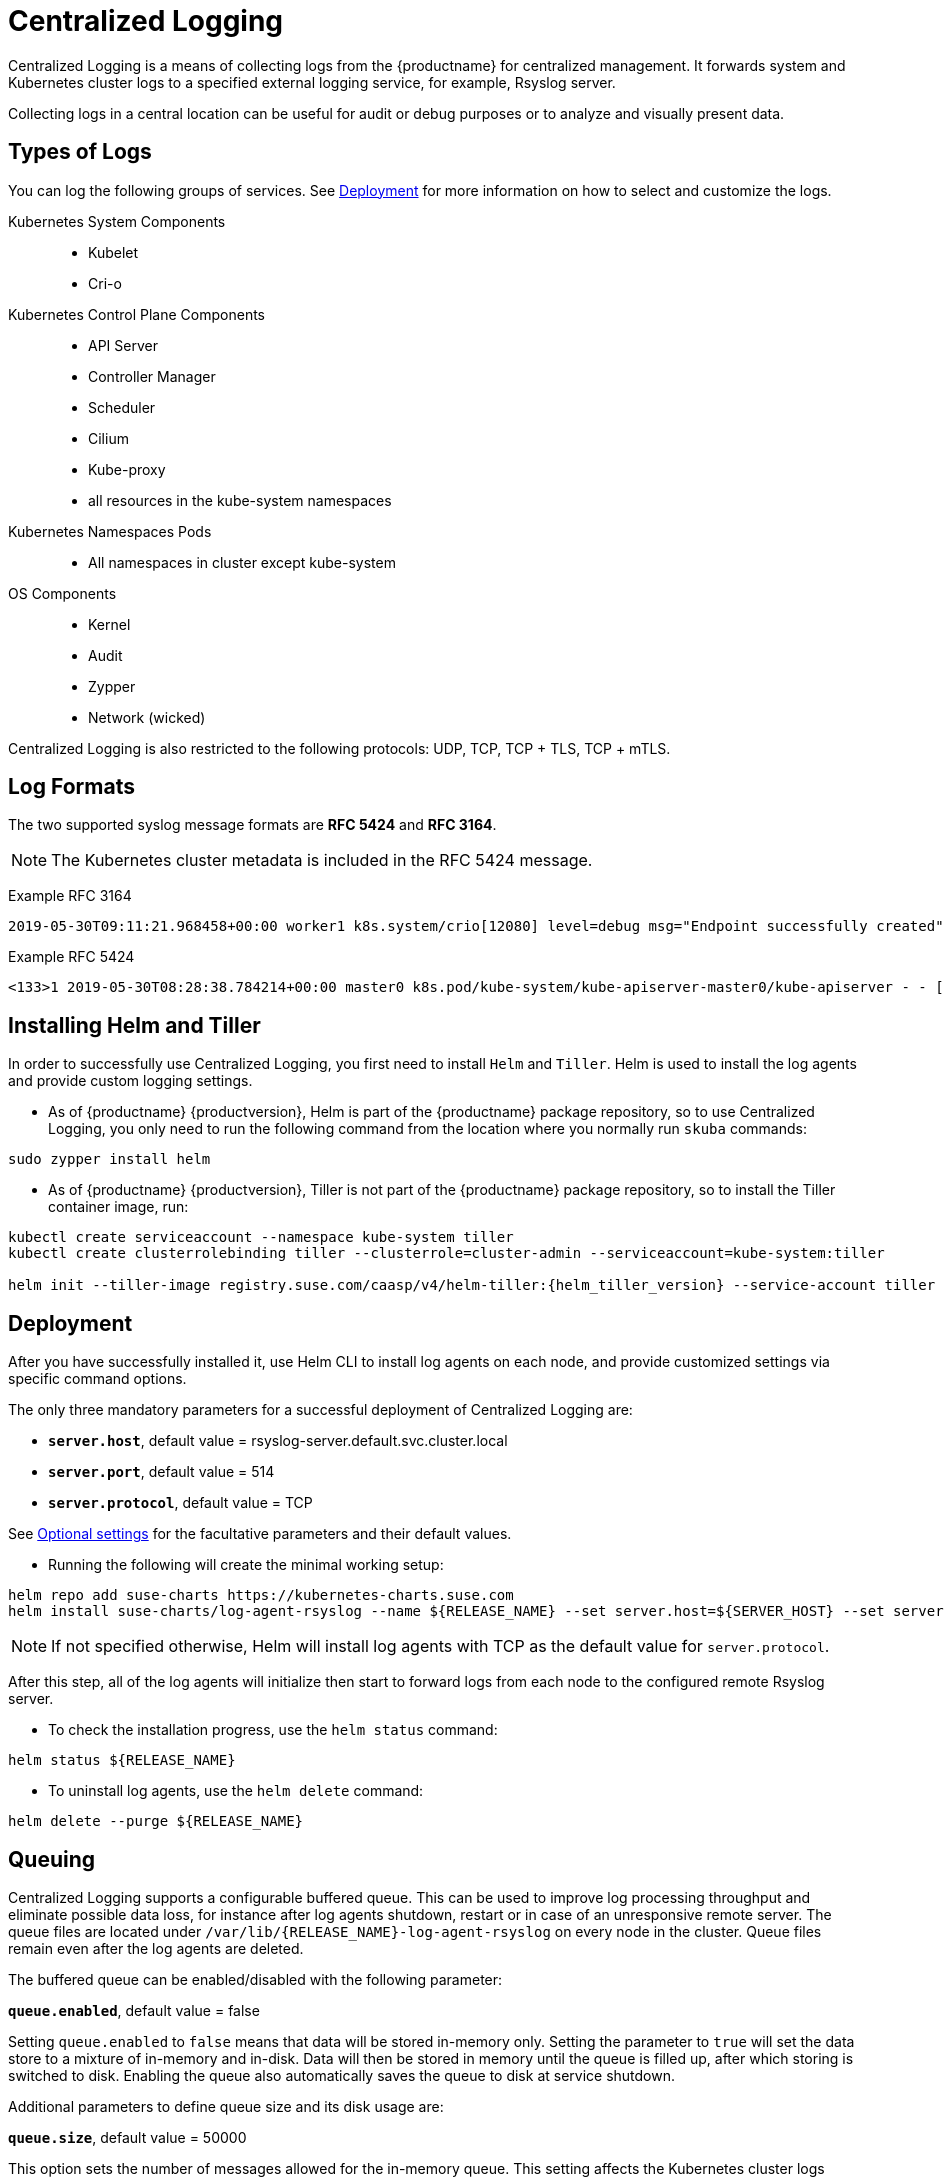 = Centralized Logging

Centralized Logging is a means of collecting logs from the {productname} for centralized management.
It forwards system and Kubernetes cluster logs to a specified external logging service,
for example, Rsyslog server.

Collecting logs in a central location can be useful for audit or debug purposes or to analyze and visually present data.

== Types of Logs

You can log the following groups of services. See <<Deployment>>
for more information on how to select and customize the logs.

Kubernetes System Components::
* Kubelet
* Cri-o

Kubernetes Control Plane Components::
* API Server
* Controller Manager
* Scheduler
* Cilium
* Kube-proxy
* all resources in the kube-system namespaces

Kubernetes Namespaces Pods::
* All namespaces in cluster except kube-system

OS Components::
* Kernel
* Audit
* Zypper
* Network (wicked)

Centralized Logging is also restricted to the following protocols: UDP, TCP, TCP + TLS, TCP + mTLS.


== Log Formats

The two supported syslog message formats are *RFC 5424* and *RFC 3164*.

[NOTE]
====
The Kubernetes cluster metadata is included in the RFC 5424 message.
====

Example RFC 3164
----
2019-05-30T09:11:21.968458+00:00 worker1 k8s.system/crio[12080] level=debug msg="Endpoint successfully created" containerID=caa46f14a68e766b877af01442e58731845bb45d8ce1f856553440a02c958b2f eventUUID=e2405f2a-82ba-11e9-9a06-fa163eebdfd6 subsys=cilium-cni
----

Example RFC 5424
----
<133>1 2019-05-30T08:28:38.784214+00:00 master0 k8s.pod/kube-system/kube-apiserver-master0/kube-apiserver - - [kube_meta namespace_id="1e030def-81db-11e9-a62b-fa163e1876c9" container_name="kube-apiserver" creation_timestamp="2019-05-29T06:29:31Z" host="master0" namespace_name="kube-system" master_url="https://kubernetes.default.svc.cluster.local:443" pod_id="4aaf10f9-81db-11e9-a62b-fa163e1876c9" pod_name="kube-apiserver-master0"] 2019-05-30T08:28:38.783780355+00:00 stderr F I0530 08:28:38.783710       1 log.go:172] http: TLS handshake error from 172.28.0.19:45888: tls: client offered only unsupported versions: [300]
----

[[helm_tiller_install]]
== Installing Helm and Tiller

In order to successfully use Centralized Logging, you first need to install `Helm` and `Tiller`.
Helm is used to install the log agents and provide custom logging settings.

- As of {productname} {productversion},
Helm is part of the {productname} package repository, so to use Centralized Logging,
you only need to run the following command from
the location where you normally run `skuba` commands:

[source,bash]
----
sudo zypper install helm
----

- As of {productname} {productversion},
Tiller is not part of the {productname} package repository,
so to install the Tiller container image, run:

[source,bash,subs="attributes"]
----
kubectl create serviceaccount --namespace kube-system tiller
kubectl create clusterrolebinding tiller --clusterrole=cluster-admin --serviceaccount=kube-system:tiller

helm init --tiller-image registry.suse.com/caasp/v4/helm-tiller:{helm_tiller_version} --service-account tiller
----

////
Note: When Helm is included in v4, Tiller server will be automatically installed after CaaS Platform setup.
So we probably  just need to mention that we use it and that it's installed automatically.
////

== Deployment

After you have successfully installed it,
use Helm CLI to install log agents on each node,
and provide customized settings via specific command options.

The only three mandatory parameters for a successful deployment of Centralized Logging
are:

* `*server.host*`, default value = rsyslog-server.default.svc.cluster.local
* `*server.port*`, default value = 514
* `*server.protocol*`, default value = TCP

See <<Optional settings>> for the facultative parameters and their default values.

- Running the following will create the minimal working setup:

[source,bash]
----
helm repo add suse-charts https://kubernetes-charts.suse.com
helm install suse-charts/log-agent-rsyslog --name ${RELEASE_NAME} --set server.host=${SERVER_HOST} --set server.port=${SERVER_PORT}
----

[NOTE]
====
If not specified otherwise, Helm will install log agents with TCP as the default value for `server.protocol`.
====


After this step, all of the log agents will initialize then start to forward logs from each node to the configured remote Rsyslog server.

- To check the installation progress, use the `helm status` command:
----
helm status ${RELEASE_NAME}
----

- To uninstall log agents, use the `helm delete` command:
----
helm delete --purge ${RELEASE_NAME}
----


== Queuing

Centralized Logging supports a configurable buffered queue.
This can be used to improve log processing throughput and eliminate possible data loss,
for instance after log agents shutdown, restart or in case of an unresponsive remote server.
The queue files are located under `/var/lib/{RELEASE_NAME}-log-agent-rsyslog` on every node in the cluster.
Queue files remain even after the log agents are deleted.

The buffered queue can be enabled/disabled with the following parameter:

`*queue.enabled*`, default value = false

Setting `queue.enabled` to `false` means that data will be stored in-memory only.
Setting the parameter to `true` will set the data store to a mixture of in-memory and in-disk.
Data will then be stored in memory until the queue is filled up, after which storing is switched to disk.
Enabling the queue also automatically saves the queue to disk at service shutdown.

Additional parameters to define queue size and its disk usage are:

`*queue.size*`, default value = 50000

This option sets the number of messages allowed for the in-memory queue.
This setting affects the Kubernetes cluster logs (`kubernetes-control-plane` and `kubernetes-user-name-space`).


`*queue.maxDiskSpace*`, default value = 2147483648

This option sets the maximum size allowed for disk storage (in bytes).
The storage is divided so that 20 percent of it is for journal logs and 80 percent for the remaining logs.


== Optional settings

[NOTE]
====
Options with empty default values are set as not specified.
====

|===
|Parameter |Function |Default value

| image.repository |specifies image repository to pull from|registry.suse.com/caasp/v4/rsyslog
|image.tag|specifies image tag to pull|8.39.0
|kubernetesPodAnnotationsEnabled|enables kubernetes meta annotations in pod logs|false
|kubernetesPodLabelsEnabled|enables kubernetes meta labels in pod logs| false
|logs.kubernetesControlPlane.enabled|enables Kubernetes control plane logs|true
|logs.kubernetesSystem.enabled|enables Kubernetes system logs (kubelet, crio)|true
|logs.kubernetesUserNamespaces.enabled|enables Kubernetes user namespaces logs|false
|logs.kubernetesUserNamespaces.exclude|excludes Kubernetes logs for specific namespaces|- ""
|logs.osSystem.enabled|enables OS logs (auditd, kernel, wicked, zypper)|true
|persistStateInterval|sets time interval (seconds) for data state persistency|100
|queue.enabled|enables Rsyslog queue|false
|queue.maxDiskSpace|sets maximum Rsyslog queue disk space in bytes|2147483648
|queue.size|sets Rsyslog queue size in bytes|50000
|resources.limits.cpu|sets CPU limits|
|resources.limits.memory|sets memory limits|512 Mi
|resources.requests.cpu|sets CPU for requests|100m
|resources.requests.memory|sets memory for requests|512 Mi
|resumeInterval|specifies time (seconds) after failure before retry is attempted|30
|resumeRetryCount|sets number of retries after first failure before the log is discarded. -1 is unlimited|-1
|server.tls.clientCert|sets TLS client certificate|
|server.tls.clientKey|sets TLS client key|
|server.tls.enabled|enables TLS|false
|server.tls.permittedPeer|sets a list of TLS/fingerprints or TLS/names with permission to access the server|
|server.tls.rootCa|specifies TLS root cetrificate authority|
|===
